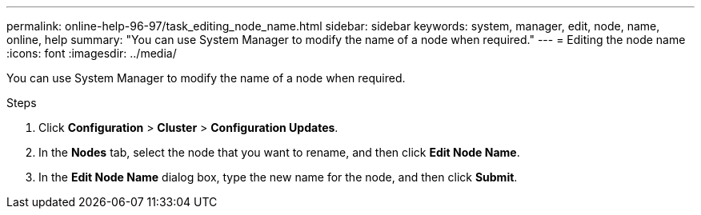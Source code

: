 ---
permalink: online-help-96-97/task_editing_node_name.html
sidebar: sidebar
keywords: system, manager, edit, node, name, online, help
summary: "You can use System Manager to modify the name of a node when required."
---
= Editing the node name
:icons: font
:imagesdir: ../media/

[.lead]
You can use System Manager to modify the name of a node when required.

.Steps

. Click *Configuration* > *Cluster* > *Configuration Updates*.
. In the *Nodes* tab, select the node that you want to rename, and then click *Edit Node Name*.
. In the *Edit Node Name* dialog box, type the new name for the node, and then click *Submit*.

